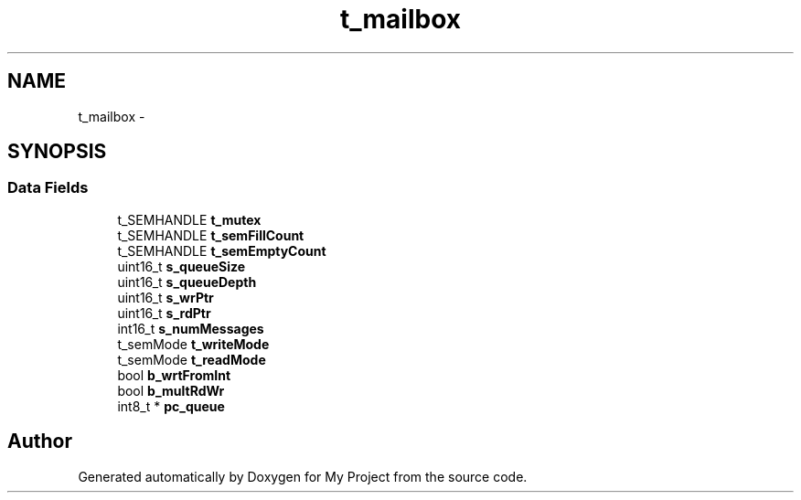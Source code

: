 .TH "t_mailbox" 3 "Sun Mar 2 2014" "My Project" \" -*- nroff -*-
.ad l
.nh
.SH NAME
t_mailbox \- 
.SH SYNOPSIS
.br
.PP
.SS "Data Fields"

.in +1c
.ti -1c
.RI "t_SEMHANDLE \fBt_mutex\fP"
.br
.ti -1c
.RI "t_SEMHANDLE \fBt_semFillCount\fP"
.br
.ti -1c
.RI "t_SEMHANDLE \fBt_semEmptyCount\fP"
.br
.ti -1c
.RI "uint16_t \fBs_queueSize\fP"
.br
.ti -1c
.RI "uint16_t \fBs_queueDepth\fP"
.br
.ti -1c
.RI "uint16_t \fBs_wrPtr\fP"
.br
.ti -1c
.RI "uint16_t \fBs_rdPtr\fP"
.br
.ti -1c
.RI "int16_t \fBs_numMessages\fP"
.br
.ti -1c
.RI "t_semMode \fBt_writeMode\fP"
.br
.ti -1c
.RI "t_semMode \fBt_readMode\fP"
.br
.ti -1c
.RI "bool \fBb_wrtFromInt\fP"
.br
.ti -1c
.RI "bool \fBb_multRdWr\fP"
.br
.ti -1c
.RI "int8_t * \fBpc_queue\fP"
.br
.in -1c

.SH "Author"
.PP 
Generated automatically by Doxygen for My Project from the source code\&.
